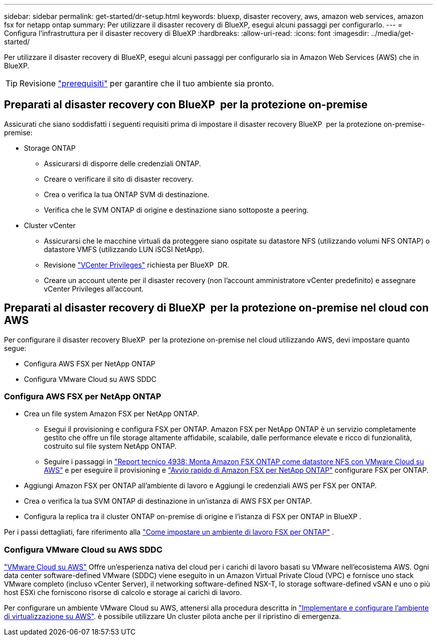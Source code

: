 ---
sidebar: sidebar 
permalink: get-started/dr-setup.html 
keywords: bluexp, disaster recovery, aws, amazon web services, amazon fsx for netapp ontap 
summary: Per utilizzare il disaster recovery di BlueXP, esegui alcuni passaggi per configurarlo. 
---
= Configura l'infrastruttura per il disaster recovery di BlueXP
:hardbreaks:
:allow-uri-read: 
:icons: font
:imagesdir: ../media/get-started/


[role="lead"]
Per utilizzare il disaster recovery di BlueXP, esegui alcuni passaggi per configurarlo sia in Amazon Web Services (AWS) che in BlueXP.


TIP: Revisione link:../get-started/dr-prerequisites.html["prerequisiti"] per garantire che il tuo ambiente sia pronto.



== Preparati al disaster recovery con BlueXP  per la protezione on-premise

Assicurati che siano soddisfatti i seguenti requisiti prima di impostare il disaster recovery BlueXP  per la protezione on-premise-premise:

* Storage ONTAP
+
** Assicurarsi di disporre delle credenziali ONTAP.
** Creare o verificare il sito di disaster recovery.
** Crea o verifica la tua ONTAP SVM di destinazione.
** Verifica che le SVM ONTAP di origine e destinazione siano sottoposte a peering.


* Cluster vCenter
+
** Assicurarsi che le macchine virtuali da proteggere siano ospitate su datastore NFS (utilizzando volumi NFS ONTAP) o datastore VMFS (utilizzando LUN iSCSI NetApp).
** Revisione link:../reference/vcenter-privileges.html["VCenter Privileges"] richiesta per BlueXP  DR.
** Creare un account utente per il disaster recovery (non l'account amministratore vCenter predefinito) e assegnare vCenter Privileges all'account.






== Preparati al disaster recovery di BlueXP  per la protezione on-premise nel cloud con AWS

Per configurare il disaster recovery BlueXP  per la protezione on-premise nel cloud utilizzando AWS, devi impostare quanto segue:

* Configura AWS FSX per NetApp ONTAP
* Configura VMware Cloud su AWS SDDC




=== Configura AWS FSX per NetApp ONTAP

* Crea un file system Amazon FSX per NetApp ONTAP.
+
** Esegui il provisioning e configura FSX per ONTAP. Amazon FSX per NetApp ONTAP è un servizio completamente gestito che offre un file storage altamente affidabile, scalabile, dalle performance elevate e ricco di funzionalità, costruito sul file system NetApp ONTAP.
** Seguire i passaggi in https://docs.netapp.com/us-en/netapp-solutions/ehc/aws/aws-native-overview.html["Report tecnico 4938: Monta Amazon FSX ONTAP come datastore NFS con VMware Cloud su AWS"^] e per eseguire il provisioning e https://docs.netapp.com/us-en/bluexp-fsx-ontap/start/task-getting-started-fsx.html["Avvio rapido di Amazon FSX per NetApp ONTAP"] configurare FSX per ONTAP.


* Aggiungi Amazon FSX per ONTAP all'ambiente di lavoro e Aggiungi le credenziali AWS per FSX per ONTAP.
* Crea o verifica la tua SVM ONTAP di destinazione in un'istanza di AWS FSX per ONTAP.
* Configura la replica tra il cluster ONTAP on-premise di origine e l'istanza di FSX per ONTAP in BlueXP .


Per i passi dettagliati, fare riferimento alla https://docs.netapp.com/us-en/cloud-manager-fsx-ontap/use/task-creating-fsx-working-environment.html["Come impostare un ambiente di lavoro FSX per ONTAP"^] .



=== Configura VMware Cloud su AWS SDDC

https://www.vmware.com/products/vmc-on-aws.html["VMware Cloud su AWS"^] Offre un'esperienza nativa del cloud per i carichi di lavoro basati su VMware nell'ecosistema AWS. Ogni data center software-defined VMware (SDDC) viene eseguito in un Amazon Virtual Private Cloud (VPC) e fornisce uno stack VMware completo (incluso vCenter Server), il networking software-defined NSX-T, lo storage software-defined vSAN e uno o più host ESXi che forniscono risorse di calcolo e storage ai carichi di lavoro.

Per configurare un ambiente VMware Cloud su AWS, attenersi alla procedura descritta in https://docs.netapp.com/us-en/netapp-solutions/ehc/aws/aws-setup.html["Implementare e configurare l'ambiente di virtualizzazione su AWS"^]. è possibile utilizzare Un cluster pilota anche per il ripristino di emergenza.
